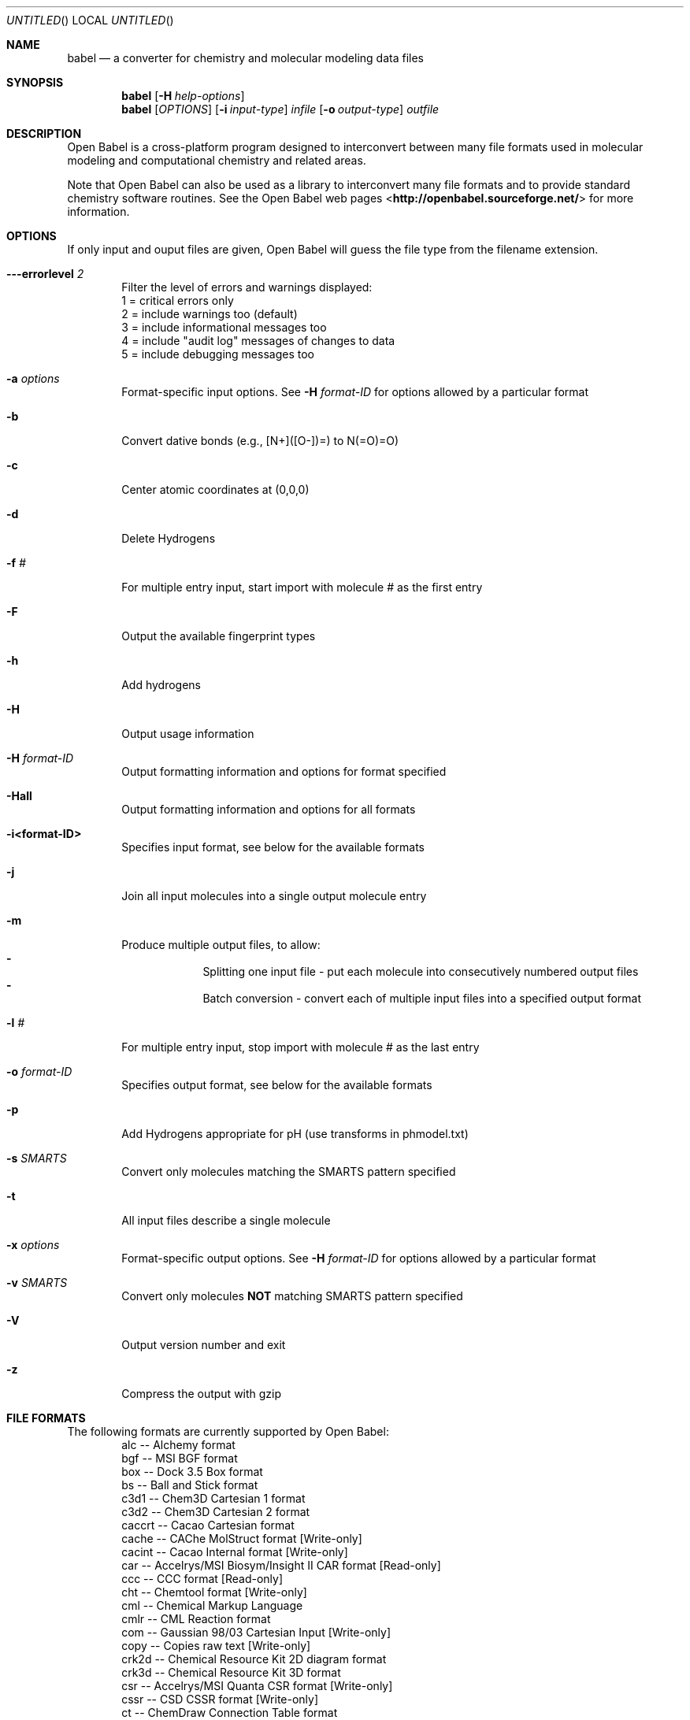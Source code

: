 .Dd November 25, 2005
.Os "Open Babel" 2.0
.Dt babel 1 URM
.Sh NAME
.Nm babel
.Nd "a converter for chemistry and molecular modeling data files"
.Sh SYNOPSIS
.Nm
.Op Fl H Ar help-options
.Nm
.Op Ar OPTIONS
.Op Fl i Ar input-type
.Ar infile
.Op Fl o Ar output-type
.Ar outfile
.Sh DESCRIPTION
.Re
Open Babel is a cross-platform program designed to interconvert
between many file formats used in molecular modeling and computational
chemistry and related areas.
.Pp
Note that Open Babel can also be used as a library to interconvert
many file formats and to provide standard chemistry software
routines. See the Open Babel web pages
<\fBhttp://openbabel.sourceforge.net/\fR> for more information.
.Sh OPTIONS
.Re
If only input and ouput files are given, Open Babel will guess the
file type from the filename extension.
.Bl -tag -width flag
.It Fl --errorlevel Ar 2
Filter the level of errors and warnings displayed:
.br
       1 = critical errors only
       2 = include warnings too (default)
       3 = include informational messages too
       4 = include "audit log" messages of changes to data
       5 = include debugging messages too
.It Fl a Ar options
Format-specific input options. See 
.Fl H Ar format-ID 
for options allowed by a particular format
.It Fl b
Convert dative bonds (e.g., [N+]([O-])=) to N(=O)=O)
.It Fl c
Center atomic coordinates at (0,0,0) 
.It Fl d
Delete Hydrogens 
.It Fl f Ar #
For multiple entry input, start import with molecule # as the first entry
.It Fl F
Output the available fingerprint types
.It Fl h
Add hydrogens 
.It Fl H
Output usage information 
.It Fl H Ar format-ID
Output formatting information and options for format specified
.It Fl Hall
Output formatting information and options for all formats
.It Fl i<format-ID>
Specifies input format, see below for the available formats 
.It Fl j
Join all input molecules into a single output molecule entry
.It Fl m
Produce multiple output files, to allow:
.Bl -dash -offset indent -compact
.It
Splitting one input file - put each molecule into consecutively
numbered output files
.It
Batch conversion - convert each of multiple input files into a
specified output format
.El
.It Fl l Ar #
For multiple entry input, stop import with molecule # as the last entry
.It Fl o Ar format-ID
Specifies output format, see below for the available formats 
.It Fl p
Add Hydrogens appropriate for pH (use transforms in phmodel.txt) 
.It Fl s Ar SMARTS
Convert only molecules matching the SMARTS pattern specified 
.It Fl t
All input files describe a single molecule 
.It Fl x Ar options
Format-specific output options. See 
.Fl H Ar format-ID
for options allowed by a particular format
.It Fl v Ar SMARTS
Convert only molecules \fBNOT\fP matching SMARTS pattern specified 
.It Fl V
Output version number and exit 
.It Fl z
Compress the output with gzip
.El
.Sh "FILE FORMATS"
.RE
The following formats are currently supported by Open Babel: 
.Bl -item -offset indent -compact
.It
alc -- Alchemy format
.It
bgf -- MSI BGF format
.It
box -- Dock 3.5 Box format
.It
bs -- Ball and Stick format
.It
c3d1 -- Chem3D Cartesian 1 format
.It
c3d2 -- Chem3D Cartesian 2 format
.It
caccrt -- Cacao Cartesian format
.It
cache -- CAChe MolStruct format [Write-only]
.It
cacint -- Cacao Internal format [Write-only]
.It
car -- Accelrys/MSI Biosym/Insight II CAR format [Read-only]
.It
ccc -- CCC format [Read-only]
.It
cht -- Chemtool format [Write-only]
.It
cml --  Chemical Markup Language
.It
cmlr --  CML Reaction format
.It
com -- Gaussian 98/03 Cartesian Input [Write-only]
.It
copy -- Copies raw text [Write-only]
.It
crk2d -- Chemical Resource Kit 2D diagram format
.It
crk3d -- Chemical Resource Kit 3D format
.It
csr -- Accelrys/MSI Quanta CSR format [Write-only]
.It
cssr -- CSD CSSR format [Write-only]
.It
ct -- ChemDraw Connection Table format 
.It
dmol -- DMol3 coordinates format
.It
ent -- Protein Data Bank format
.It
feat -- Feature format
.It
fh -- Fenske-Hall Z-Matrix format [Write-only]
.It
fix -- SMILES FIX format [Write-only]
.It
fpt -- Fingerprint format [Write-only]
.It
fract -- Free Form Fractional format
.It
fs -- FastSearching
.It
g03 -- Gaussian98/03 Output [Read-only]
.It
g98 -- Gaussian98/03 Output [Read-only]
.It
gam -- GAMESS Output [Read-only]
.It
gamin -- GAMESS Input [Write-only]
.It
gamout -- GAMESS Output [Read-only]
.It
gau -- Gaussian 98/03 Cartesian Input [Write-only]
.It
gpr -- Ghemical format
.It
gr96 -- GROMOS96 format [Write-only]
.It
hin -- HyperChem HIN format
.It
inchi -- IUPAC InChI descriptor [Write-only]
.It
inp -- GAMESS Input [Write-only]
.It
ins -- ShelX format [Read-only]
.It
jin -- Jaguar input format [Write-only]
.It
jout -- Jaguar output format [Read-only]
.It
mdl -- MDL MOL format
.It
mmd -- MacroModel format
.It
mmod -- MacroModel format
.It
mol -- MDL MOL format
.It
mol2 -- Sybyl Mol2 format
.It
mopcrt -- MOPAC Cartesian format
.It
mopout -- MOPAC Output format [Read-only]
.It
mpd -- Sybyl descriptor format [Write-only]
.It
mpqc -- MPQC output format [Read-only]
.It
mpqcin -- MPQC simplified input format [Write-only]
.It
nw -- NWChem input format [Write-only]
.It
nwo -- NWChem output format [Read-only]
.It
pc --  PubChem format  [Read-only]
.It
pdb -- Protein Data Bank format
.It
pov -- POV-Ray input format [Write-only]
.It
pqs -- Parallel Quantum Solutions format
.It
prep -- Amber Prep format [Read-only]
.It
qcin -- Q-Chem input format [Write-only]
.It
qcout -- Q-Chem output format [Read-only]
.It
report -- Open Babel report format [Write-only]
.It
res -- ShelX format [Read-only]
.It
rxn -- MDL RXN format
.It
sd -- MDL MOL format
.It
sdf -- MDL MOL format
.It
smi -- SMILES format
.It
test -- Test format [Write-only]
.It
tmol -- TurboMole Coordinate format
.It
txyz -- Tinker MM2 format [Write-only]
.It
unixyz -- UniChem XYZ format
.It
vmol -- ViewMol format
.It
xed -- XED format [Write-only]
.It
xml --  General XML format [Read-only]
.It
xyz -- XYZ cartesian coordinates format
.It
yob -- YASARA.org YOB format
.It
zin -- ZINDO input format [Write-only]
.El
.Sh "FORMAT OPTIONS"
Individual file formats may have additional formatting options. 
.Pp
Input format options are preceded by 'a', e.g. -as 
.Pp
Output format options are preceded by 'x', e.g. -xn 
.Pp
For further specific information and options, use -H<format-type>
.br
 e.g., -Hcml
.Sh EXAMPLES
Standard conversion:
.Dl "babel -ixyz ethanol.xyz -opdb ethanol.pdb"
Conversion from a SMI file in STDIN to a Mol2 file written to STDOUT:
.Dl "babel -ismi -omol2"
Split a multi-molecule file into new1.smi, new2.smi, etc.:
.Dl "babel infile.mol new.smi -m"
.Sh SEE ALSO
.Xr obfit 1 ,
.Xr obgrep 1 , 
.Xr obprop 1 , 
.Xr obrotate 1 
The web pages for Open Babel can be found at:
<\fBhttp://openbabel.sourceforge.net/\fR> 
.Sh AUTHORS
.An -nosplit
A cast of many, including currrent maintainers
.An Geoff Hutchison ,
.An Chris Morley ,
.An Michael Banck , 
and innumerable others who have contributed fixes and additions. 
For more contributors to Open Babel, see 
<\fBhttp://openbabel.sourceforge.net/THANKS.shtml\fR>
.Sh COPYRIGHT
Copyright (C) 1998-2001 by OpenEye Scientific Software, Inc. 
Some portions Copyright (C) 2001-2005 by Geoffrey R. Hutchison 
.Pp
 This program is free software; you can redistribute it and/or modify
it under the terms of the GNU General Public License as published by
the Free Software Foundation version 2 of the License.
.Pp
 This program is distributed in the hope that it will be useful, but
WITHOUT ANY WARRANTY; without even the implied warranty of
MERCHANTABILITY or FITNESS FOR A PARTICULAR PURPOSE. See the GNU
General Public License for more details.

